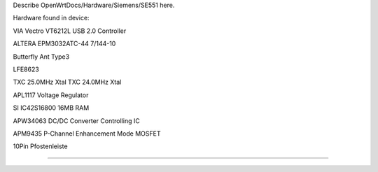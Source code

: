 Describe OpenWrtDocs/Hardware/Siemens/SE551 here.

Hardware found in device:

VIA Vectro VT6212L
USB 2.0 Controller

ALTERA EPM3032ATC-44 7/144-10

Butterfly Ant Type3

LFE8623

TXC 25.0MHz Xtal
TXC 24.0MHz Xtal

APL1117
Voltage Regulator

SI IC42S16800
16MB RAM

APW34063
DC/DC Converter Controlling IC

APM9435
P-Channel Enhancement Mode MOSFET

10Pin Pfostenleiste

----
